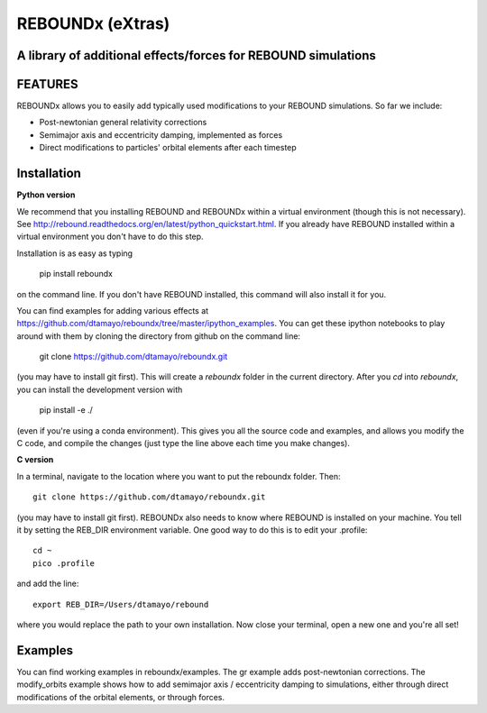 REBOUNDx (eXtras) 
=================
A library of additional effects/forces for REBOUND simulations
--------------------------------------------------------------

.. image:: https://github.com/dtamayo/dtamayo.github.io/blob/master/pix/reboundx.png

FEATURES
--------

REBOUNDx allows you to easily add typically used modifications to your REBOUND simulations.  So far we include:

* Post-newtonian general relativity corrections
* Semimajor axis and eccentricity damping, implemented as forces
* Direct modifications to particles' orbital elements after each timestep

Installation
------------

**Python version**

We recommend that you installing REBOUND and REBOUNDx within a virtual environment (though this is not necessary).  See http://rebound.readthedocs.org/en/latest/python_quickstart.html.  If you already have REBOUND installed within a virtual environment you don't have to do this step.

Installation is as easy as typing
 
    pip install reboundx

on the command line.  If you don't have REBOUND installed, this command will also install it for you.

You can find examples for adding various effects at https://github.com/dtamayo/reboundx/tree/master/ipython_examples.  You can get these ipython notebooks to play around with them by cloning the directory from github on the command line:

    git clone https://github.com/dtamayo/reboundx.git

(you may have to install git first).  This will create a `reboundx` folder in the current directory.  After you `cd` into `reboundx`, you can install the development version with

    pip install -e ./

(even if you're using a conda environment).  This gives you all the source code and examples, and allows you modify the C code, and compile the changes (just type the line above each time you make changes).

**C version**

In a terminal, navigate to the location where you want to put the reboundx folder.  Then::

    git clone https://github.com/dtamayo/reboundx.git

(you may have to install git first).  REBOUNDx also needs to know where REBOUND is installed on your machine.  You tell it by setting the REB_DIR environment variable.  One good way to do this is to edit your .profile::

    cd ~
    pico .profile

and add the line::

    export REB_DIR=/Users/dtamayo/rebound

where you would replace the path to your own installation.  Now close your terminal, open a new one and you're all set!
    
Examples
--------

You can find working examples in reboundx/examples.  The gr example adds post-newtonian corrections. The modify_orbits example shows how to add semimajor axis / eccentricity damping to simulations, either through direct modifications of the orbital elements, or through forces.

